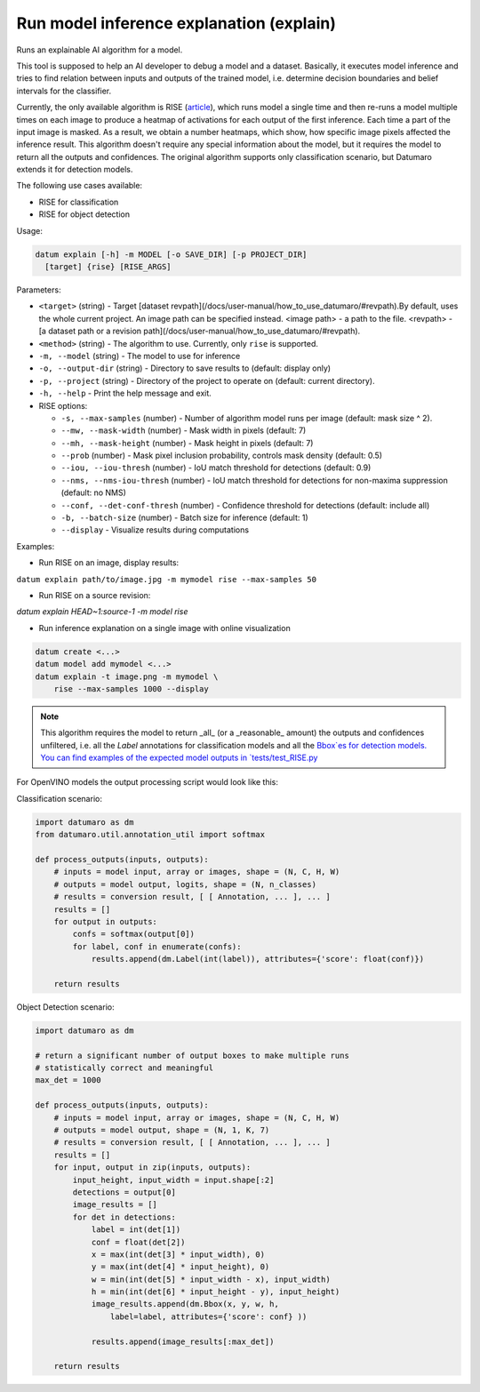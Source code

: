 Run model inference explanation (explain)
=========================================

Runs an explainable AI algorithm for a model.

This tool is supposed to help an AI developer to debug a model and a dataset.
Basically, it executes model inference and tries to find relation between
inputs and outputs of the trained model, i.e. determine decision boundaries
and belief intervals for the classifier.

Currently, the only available algorithm is RISE (`article <https://arxiv.org/pdf/1806.07421.pdf>`_),
which runs model a single time and then re-runs a model multiple times on
each image to produce a heatmap of activations for each output of the
first inference. Each time a part of the input image is masked. As a result,
we obtain a number heatmaps, which show, how specific image pixels affected
the inference result. This algorithm doesn't require any special information
about the model, but it requires the model to return all the outputs and
confidences. The original algorithm supports only classification scenario,
but Datumaro extends it for detection models.

The following use cases available:

- RISE for classification
- RISE for object detection

Usage:

.. code-block::

    datum explain [-h] -m MODEL [-o SAVE_DIR] [-p PROJECT_DIR]
      [target] {rise} [RISE_ARGS]

Parameters:

- ``<target>`` (string) - Target
  [dataset revpath](/docs/user-manual/how_to_use_datumaro/#revpath).By default,
  uses the whole current project. An image path can be specified instead.
  \<image path\> - a path to the file.
  \<revpath\> - [a dataset path or a revision path](/docs/user-manual/how_to_use_datumaro/#revpath).
- ``<method>`` (string) - The algorithm to use. Currently, only ``rise``
  is supported.
- ``-m, --model`` (string) - The model to use for inference
- ``-o, --output-dir`` (string) - Directory to save results to
  (default: display only)
- ``-p, --project`` (string) - Directory of the project to operate on
  (default: current directory).
- ``-h, --help`` - Print the help message and exit.

- RISE options:

  - ``-s, --max-samples`` (number) - Number of algorithm model runs per image
    (default: mask size ^ 2).
  - ``--mw, --mask-width`` (number) - Mask width in pixels (default: 7)
  - ``--mh, --mask-height`` (number) - Mask height in pixels (default: 7)
  - ``--prob`` (number) - Mask pixel inclusion probability, controls
    mask density (default: 0.5)
  - ``--iou, --iou-thresh`` (number) - IoU match threshold for detections
    (default: 0.9)
  - ``--nms, --nms-iou-thresh`` (number) - IoU match threshold for detections
    for non-maxima suppression (default: no NMS)
  - ``--conf, --det-conf-thresh`` (number) - Confidence threshold for
    detections (default: include all)
  - ``-b, --batch-size`` (number) - Batch size for inference (default: 1)
  - ``--display`` - Visualize results during computations

Examples:

- Run RISE on an image, display results:
``datum explain path/to/image.jpg -m mymodel rise --max-samples 50``

- Run RISE on a source revision:
`datum explain HEAD~1:source-1 -m model rise`

- Run inference explanation on a single image with online visualization

.. code-block::

    datum create <...>
    datum model add mymodel <...>
    datum explain -t image.png -m mymodel \
        rise --max-samples 1000 --display

.. note::

    This algorithm requires the model to return
    _all_ (or a _reasonable_ amount) the outputs and confidences unfiltered,
    i.e. all the `Label` annotations for classification models and
    all the `Bbox`es for detection models.
    You can find examples of the expected model outputs in `tests/test_RISE.py <https://github.com/openvinotoolkit/datumaro/tree/develop/tests/test_RISE.py>`_

For OpenVINO models the output processing script would look like this:

Classification scenario:

.. code-block::

    import datumaro as dm
    from datumaro.util.annotation_util import softmax

    def process_outputs(inputs, outputs):
        # inputs = model input, array or images, shape = (N, C, H, W)
        # outputs = model output, logits, shape = (N, n_classes)
        # results = conversion result, [ [ Annotation, ... ], ... ]
        results = []
        for output in outputs:
            confs = softmax(output[0])
            for label, conf in enumerate(confs):
                results.append(dm.Label(int(label)), attributes={'score': float(conf)})

        return results

Object Detection scenario:

.. code-block::

    import datumaro as dm

    # return a significant number of output boxes to make multiple runs
    # statistically correct and meaningful
    max_det = 1000

    def process_outputs(inputs, outputs):
        # inputs = model input, array or images, shape = (N, C, H, W)
        # outputs = model output, shape = (N, 1, K, 7)
        # results = conversion result, [ [ Annotation, ... ], ... ]
        results = []
        for input, output in zip(inputs, outputs):
            input_height, input_width = input.shape[:2]
            detections = output[0]
            image_results = []
            for det in detections:
                label = int(det[1])
                conf = float(det[2])
                x = max(int(det[3] * input_width), 0)
                y = max(int(det[4] * input_height), 0)
                w = min(int(det[5] * input_width - x), input_width)
                h = min(int(det[6] * input_height - y), input_height)
                image_results.append(dm.Bbox(x, y, w, h,
                    label=label, attributes={'score': conf} ))

                results.append(image_results[:max_det])

        return results
